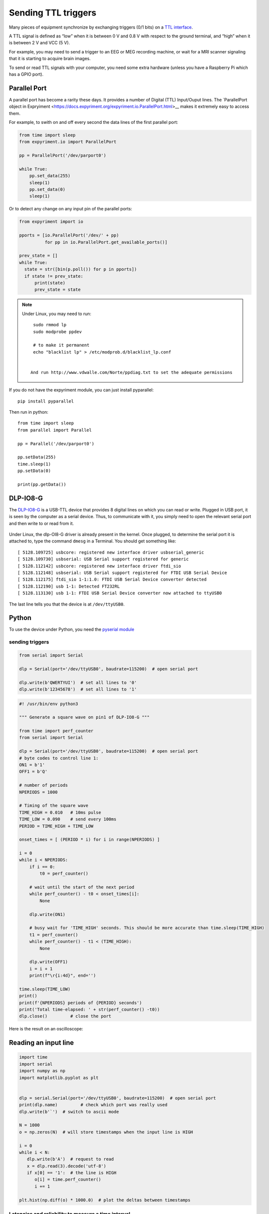 Sending TTL triggers
====================

Many pieces of equipment synchronize by exchanging triggers (0/1 bits)
on a `TTL interface <https://en.wikipedia.org/wiki/Transistor%E2%80%93transistor_logic>`__.

A TTL signal is defined as “low” when it is between 0 V and 0.8 V with
respect to the ground terminal, and “high” when it is between 2 V and
VCC (5 V).

For example, you may need to send a trigger to an EEG or MEG recording
machine, or wait for a MRI scanner signaling that it is starting to
acquire brain images.

To send or read TTL signals with your computer, you need some extra
hardware (unless you have a Raspberry Pi which has a GPIO port).


Parallel Port
-------------

A parallel port has become a rarity these days. It provides a number of Digital (TTL) Input/Ouput lines. The `ParallelPort object in Expryiment <https://docs.expyriment.org/expyriment.io.ParallelPort.html>__ makes it extremely easy to access them.

For example, to swith on and off every second the data lines of the first parallel port:


.. code-block:: Python


    from time import sleep
    from expyriment.io import ParallelPort

    pp = ParallelPort('/dev/parport0')

    while True:
        pp.set_data(255)
        sleep(1)
        pp.set_data(0)
        sleep(1)

	
Or to detect any change on any input pin of the parallel ports:

.. code-block:: Python
   
  from expyriment import io
  
  pports = [io.ParallelPort('/dev/' + pp)
            for pp in io.ParallelPort.get_available_ports()]

  prev_state = []
  while True:
    state = str([bin(p.poll()) for p in pports])
    if state != prev_state:
        print(state)
        prev_state = state

	
	
.. note::

   Under Linux, you may need to run::

     sudo rmmod lp
     sudo modprobe ppdev

     # to make it permanent
     echo "blacklist lp" > /etc/modprob.d/blacklist_lp.conf

     
    And run http://www.vdwalle.com/Norte/ppdiag.txt to set the adequate permissions

If you do not have the expyriment module, you can just install pyparallel::


  pip install pyparallel

Then run in python::


  from time import sleep
  from parallel import Parallel

  pp = Parallel('/dev/parport0')

  pp.setData(255)
  time.sleep(1)
  pp.setData(0)
  
  print(pp.getData())
  



	
DLP-IO8-G
---------

The
`DLP-IO8-G <http://www.ftdichip.com/Support/Documents/DataSheets/DLP/dlp-io8-ds-v15.pdf>`__
is a USB-TTL device that provides 8 digital lines on which you can read
or write. Plugged in USB port, it is seen by the computer as a serial
device. Thus, to communicate with it, you simply need to open the
relevant serial port and then write to or read from it.

 .. figure:: images/dlpio8725.jpg
    :alt: DLP-IO8-G

Under Linux, the dlp-OI8-G driver is already present in the kernel. Once
plugged, to determine the serial port it is attached to, type the
command ``dmesg`` in a Terminal. You should get something like::


   [ 5128.109725] usbcore: registered new interface driver usbserial_generic
   [ 5128.109730] usbserial: USB Serial support registered for generic
   [ 5128.112142] usbcore: registered new interface driver ftdi_sio
   [ 5128.112148] usbserial: USB Serial support registered for FTDI USB Serial Device
   [ 5128.112175] ftdi_sio 1-1:1.0: FTDI USB Serial Device converter detected
   [ 5128.112190] usb 1-1: Detected FT232RL
   [ 5128.113130] usb 1-1: FTDI USB Serial Device converter now attached to ttyUSB0

The last line tells you that the device is at ``/dev/ttyUSB0``.


Python
------

To use the device under Python, you need the `pyserial
module <https://pyserial.readthedocs.io/en/latest/shortintro.html>`__



sending triggers
~~~~~~~~~~~~~~~~



.. code:: python

	  from serial import Serial

	  dlp = Serial(port='/dev/ttyUSB0', baudrate=115200)  # open serial port

	  dlp.write(b'QWERTYUI')  # set all lines to '0'
	  dlp.write(b'12345678')  # set all lines to '1'




.. code:: python

   #! /usr/bin/env python3

   """ Generate a square wave on pin1 of DLP-IO8-G """

   from time import perf_counter 
   from serial import Serial

   dlp = Serial(port='/dev/ttyUSB0', baudrate=115200)  # open serial port
   # byte codes to control line 1:
   ON1 = b'1'
   OFF1 = b'Q'

   # number of periods
   NPERIODS = 1000

   # Timing of the square wave
   TIME_HIGH = 0.010   # 10ms pulse
   TIME_LOW = 0.090    # send every 100ms
   PERIOD = TIME_HIGH + TIME_LOW

   onset_times = [ (PERIOD * i) for i in range(NPERIODS) ]

   i = 0
   while i < NPERIODS:
       if i == 0:
           t0 = perf_counter()

       # wait until the start of the next period
       while perf_counter() - t0 < onset_times[i]:
           None
           
       dlp.write(ON1)
       
       # busy wait for 'TIME_HIGH' seconds. This should be more accurate than time.sleep(TIME_HIGH)
       t1 = perf_counter()
       while perf_counter() - t1 < (TIME_HIGH):
           None
           
       dlp.write(OFF1)
       i = i + 1
       print(f"\r{i:4d}", end='')

   time.sleep(TIME_LOW)
   print()
   print(f'{NPERIODS} periods of {PERIOD} seconds')
   print('Total time-elapsed: ' + str(perf_counter() -t0))
   dlp.close()         # close the port

Here is the result on an oscilloscope:

   .. figure:: images/triggers-100ms.png
      

Reading an input line
---------------------

.. code:: python

   import time
   import serial
   import numpy as np
   import matplotlib.pyplot as plt


   dlp = serial.Serial(port='/dev/ttyUSB0', baudrate=115200)  # open serial port
   print(dlp.name)         # check which port was really used
   dlp.write(b'`')  # switch to ascii mode

   N = 1000
   o = np.zeros(N)  # will store timestamps when the input line is HIGH

   i = 0
   while i < N:
      dlp.write(b'A')  # request to read
      x = dlp.read(3).decode('utf-8')
      if x[0] == '1':  # the line is HIGH
         o[i] = time.perf_counter()
         i += 1

   plt.hist(np.diff(o) * 1000.0)  # plot the deltas between timestamps 

Latencies and reliability to measure a time interval
~~~~~~~~~~~~~~~~~~~~~~~~~~~~~~~~~~~~~~~~~~~~~~~~~~~~

TODO

Arduino
-------

If you do not have a DLP-IO8-G, another approach is to use an
`Arduino <https://www.arduino.cc>`__ and program it to send a signal to
your PC when it received a trigger. The `Leonardo
version <https://www.arduino.cc/en/Main/Arduino_BoardLeonardo>`__ is
recommended as it can be seen as an HID device and it is trivial to
program it to send a key press to your computer upon receving a trigger.
Thus, you stimulation program just has to wait for a keypress and does
not even need to open a serial port.

Raspberry Pi
------------

You can use `gpizero <https://gpiozero.readthedocs.io/en/stable/>`__ or
`RPi.GPIO <https://pypi.org/project/RPi.GPIO/>`__

The RPi.GPIO web page warns that “this module is unsuitable for
real-time or timing critical applications. This is because you can not
predict when Python will be busy garbage collecting. It also runs under
the Linux kernel which is not suitable for real time applications - it
is multitasking O/S and another process may be given priority over the
CPU, causing jitter in your program. If you are after true real-time
performance and predictability, buy yourself an Arduino”

This is true, but nevertheless the Raspberry PI may be sufficient for an
application that does not overloard the PC and just need to read or send
some sparse triggers. The only way to know is to check for latencies
using an external equipment.

